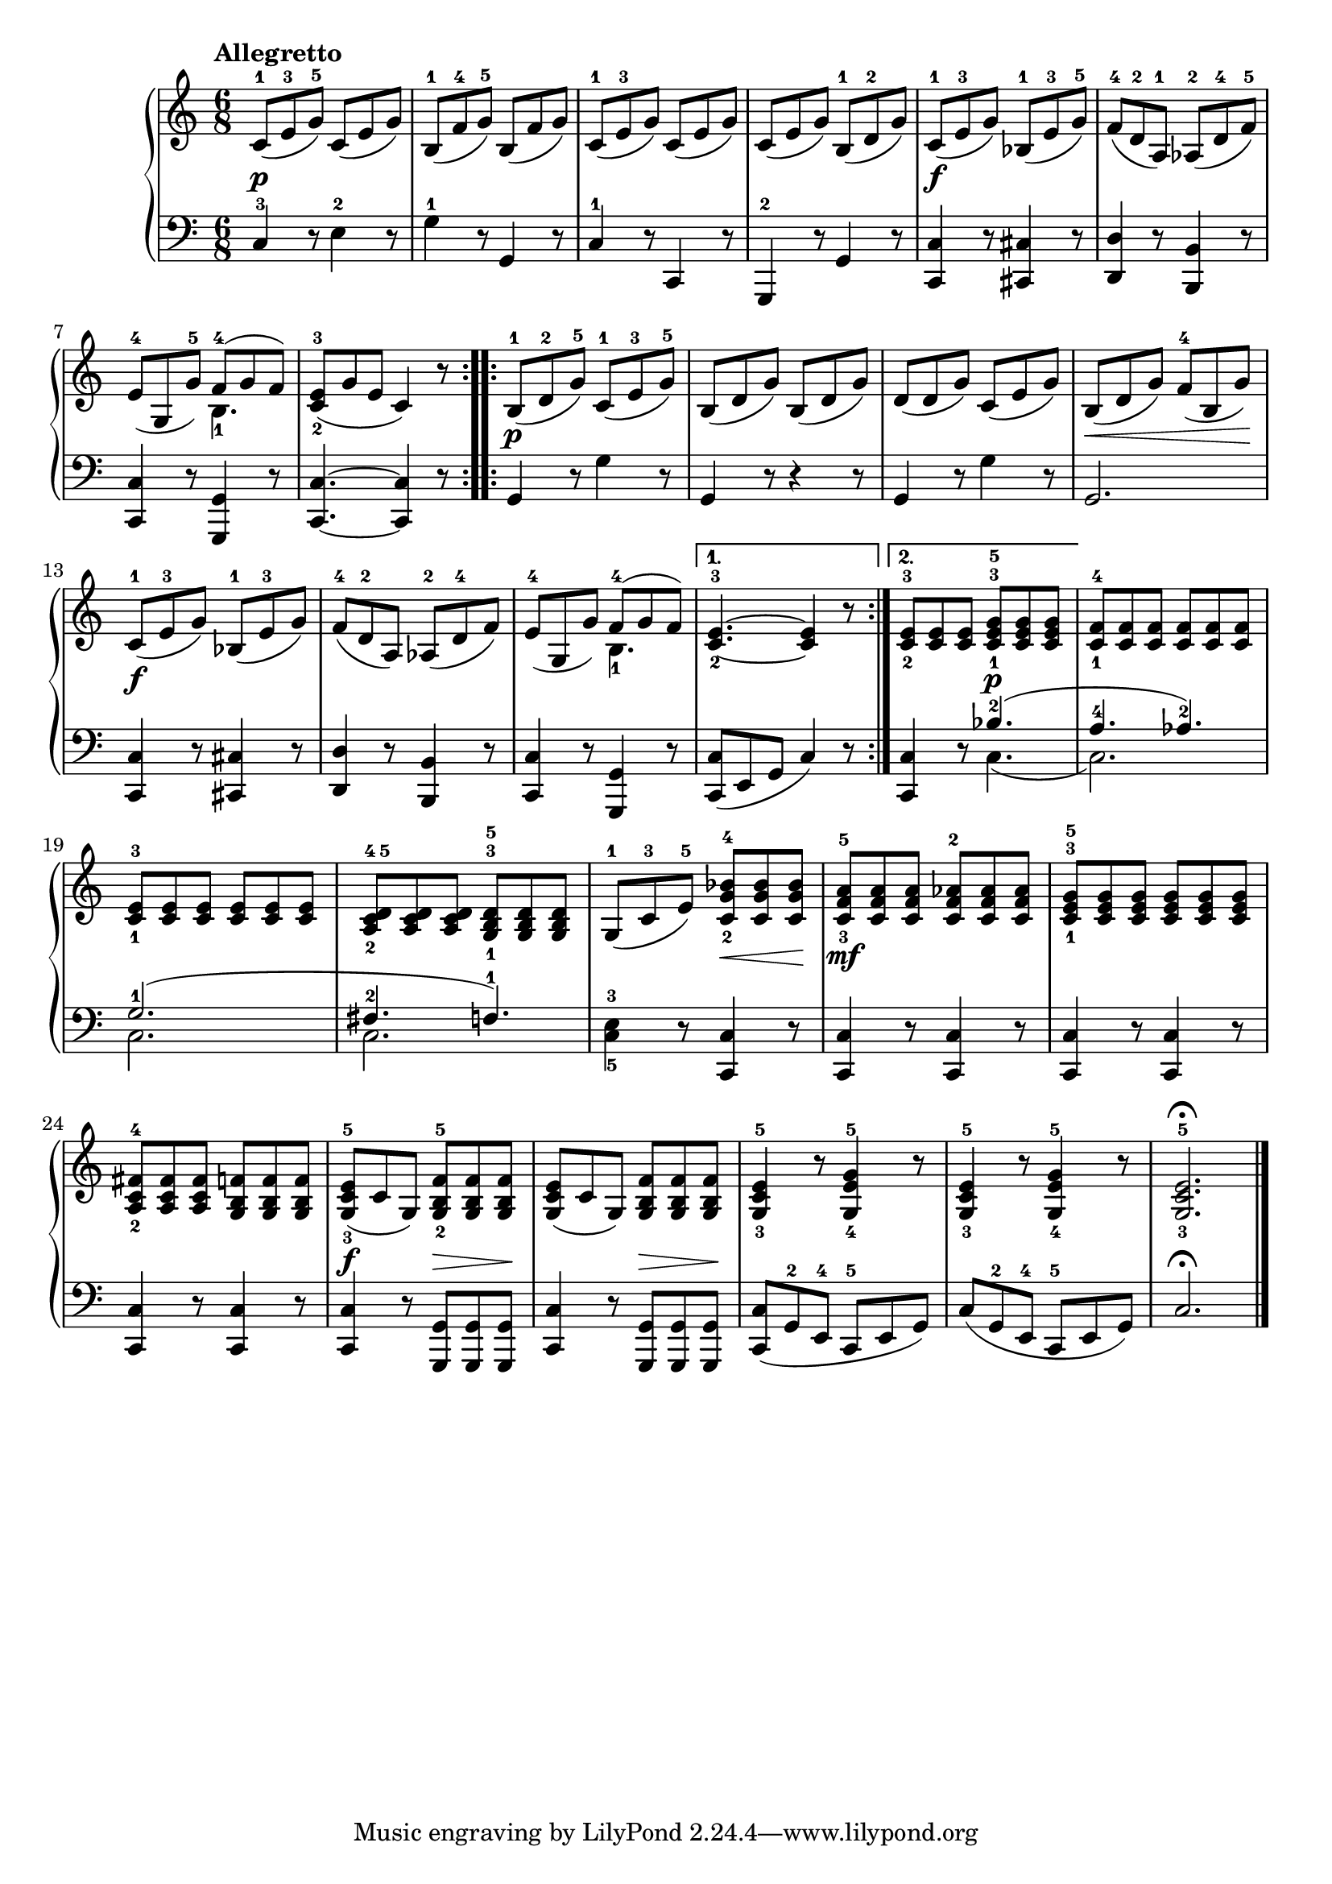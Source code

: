 \version "2.19.30"


secondoDynamics =  {
    s2.\p s2. s2. s2. s2.\f s2. s2. s2.
    s2.\p s2. s2. s8\< s2 s8\! s2.\f s2. s2. s2. s4. s4.\p
    s2. s2. s2. s4. s8\< s8 s8\! s2.\mf s2. s2. s4.\f s8\> s8 s8\! s4. s8\> s8 s8\! s2. s2. s2.
}

secondoUp =  {
	\tempo "Allegretto"
    \time 6/8
    \clef bass
    \relative c' {
	\accidentalStyle modern
	\repeat volta 2 {
	    \clef treble
	    c8-1( e-3 g-5) c,( e g)
	    b,-1( f'-4 g-5)	b,( f' g)
	    c,-1( e-3 g) c,( e g)
	    c,( e g) b,-1( d-2 g)
	    c,-1( e-3 g) bes,-1( e-3 g-5)
	    f-4( d-2 a-1) aes-2( d-4 f-5)

\break %7

	    e-4( g, g'-5) << {f8-4( g f)}\\{b,4.-1} >>

	    <c-2 e-3>8( g' e c4) r8
	}
	\repeat volta 2 {
	    b8-1( d-2 g-5) c,-1( e-3 g-5)
	    b,( d g) b,( d g)
	    d( d g) c,( e g)
	    b,( d g) f-4( b, g')

\break %13
	    c,-1( e-3 g) bes,-1( e-3 g)
	    f-4( d-2 a) aes-2( d-4 f)
	    e-4( g, g') << {f8-4( g f)}\\{b,4.-1} >>
	}
	\alternative {
	    { <c-2 e-3>4. ~ <c e>4 r8 }
	    { <c-2 e-3>8 <c e> <c e> <c-1 e-3 g-5> <c e g> <c e g> }
	}
	<c-1 f-4> <c f> <c f> <c f> <c f> <c f>

\break %19	
	<c-1 e-3> <c e> <c e> <c e> <c e> <c e>
	<a-2 c-4 d-5> <a c d> <a c d> <g-1 b-3 d-5> <g b d> <g b d>
	g-1( c-3 e-5) <c g'-2 bes-4> <c g' bes> <c g' bes>
	<c f-3 a-5> <c f a> <c f a> <c f-2 aes> <c f aes> <c f aes>
	<c-1 e-3 g-5> <c e g> <c e g> <c e g> <c e g> <c e g>
	<a c-2 fis-4> <a c fis> <a c fis> <g b f'> <g b f'> <g b f'>
	<g c-3 e-5>( c g)  <g b-2 f'-5> <g b f'> <g b f'>
	<g c e>( c g)  <g b f'> <g b f'> <g b f'>
	<g c-3 e-5>4 r8 <g e'-4 g-5>4 r8
	<g c-3 e-5>4 r8 <g e'-4 g-5>4 r8
	<g c-3 e-5>2.\fermata
	\bar "|."
    }
}

secondoDown =  {
    \time 6/8
    \clef bass
    \relative c {
	\accidentalStyle modern
	\repeat volta 2 {
	    c4-3 r8 e4-2 r8
	    g4-1 r8 g,4 r8
	    c4-1 r8 c,4 r8
	    g4-2 r8 g'4 r8
	    <c, c'>4 r8 <cis cis'>4 r8
	    <d d'>4 r8 <b b'>4 r8
	    <c c'>4 r8 <g g'>4 r8
	    <c c'>4. ~ <c c'>4 r8
	}
	\repeat volta 2 {
	    g'4 r8 g'4 r8
	    g,4 r8 r4 r8
	    g4 r8 g'4 r8
	    g,2.
	    <c, c'>4 r8 <cis cis'>4 r8
	    <d d'>4 r8 <b b'>4 r8
	    <c c'>4 r8 <g g'>4 r8
	}
	\alternative {
	    {<c c'>8( e g c4) r8}
	    {<c, c'>4 r8 << {bes''4.-2( } \\ {c,4.(}>>}
	}
	<<{a'4.-4 aes4.-2)}\\{c,2.)} >>
	<<{g'2.-1( fis4.-2 f4.-1)} \\ {c2. c2.}>>
	<c-5 e-3>4 r8 <c, c'>4 r8
	<c c'>4 r8 <c c'>4 r8
	<c c'>4 r8 <c c'>4 r8
	<c c'>4 r8 <c c'>4 r8
	<c c'>4 r8 <g g'>8 <g g'> <g g'>
	<c c'>4 r8 <g g'>8 <g g'> <g g'>
	<c c'>8( g'-2 e-4 c-5 e g)
	c( g-2 e-4 c-5 e g)
	c2.\fermata
	\bar "|."
    }
}

\score{
    \new PianoStaff  <<
	\new Staff = "up"   \secondoUp
	\new Dynamics = "dynamics" \secondoDynamics
	\new Staff = "down" \secondoDown
    >>
}